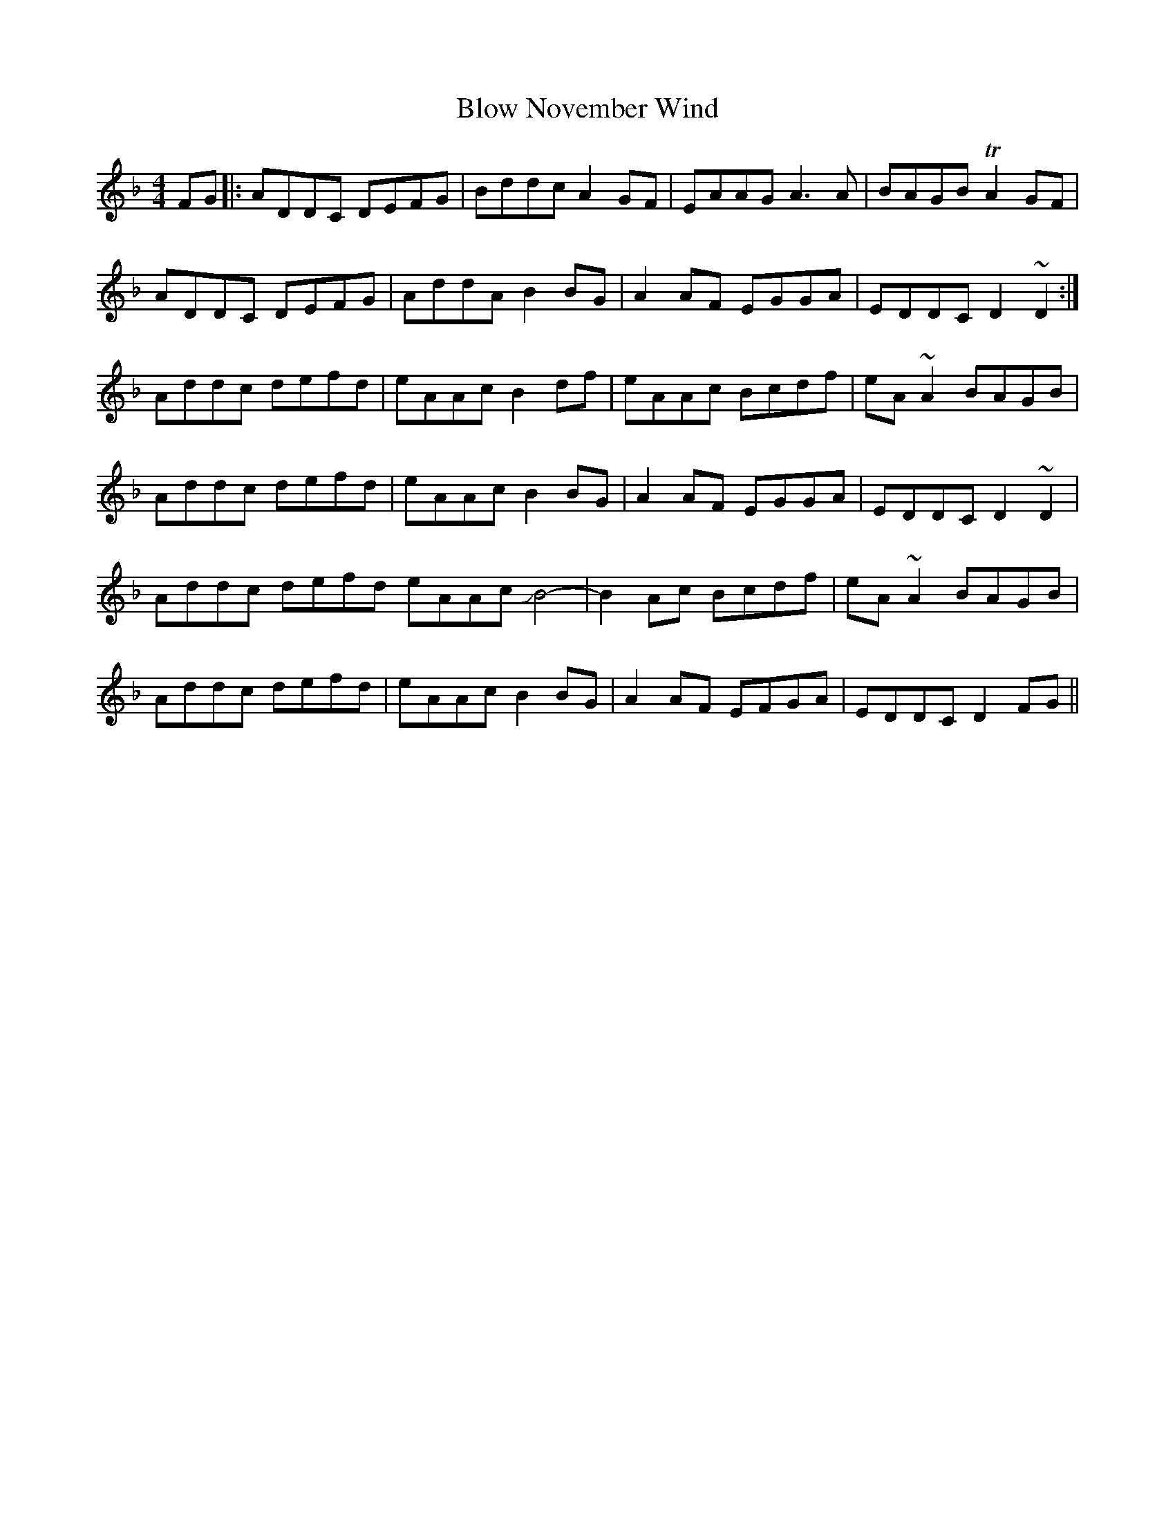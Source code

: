 X: 4118
T: Blow November Wind
R: reel
M: 4/4
K: Fmajor
FG|:ADDC DEFG|Bddc A2 GF|EAAG A3A|BAGB TA2 GF|
ADDC DEFG|AddA B2 BG|A2 AF EGGA|EDDC D2 ~D2:|
Addc defd|eAAc B2 df|eAAc Bcdf|eA ~A2 BAGB|
Addc defd|eAAc B2 BG|A2 AF EGGA|EDDC D2 ~D2|
Addc defd eAAc JB4-|B2 Ac Bcdf|eA ~A2 BAGB|
Addc defd|eAAc B2 BG|A2 AF EFGA|EDDC D2 FG||


